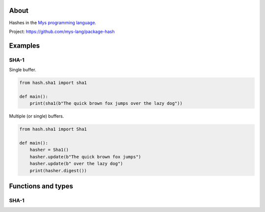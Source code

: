 About
=====

Hashes in the `Mys programming language`_.

Project: https://github.com/mys-lang/package-hash

Examples
========

SHA-1
-----

Single buffer.

.. code-block:: python

   from hash.sha1 import sha1

   def main():
       print(sha1(b"The quick brown fox jumps over the lazy dog"))

Multiple (or single) buffers.

.. code-block:: python

   from hash.sha1 import Sha1

   def main():
       hasher = Sha1()
       hasher.update(b"The quick brown fox jumps")
       hasher.update(b" over the lazy dog")
       print(hasher.digest())

Functions and types
===================

SHA-1
-----

.. mysfile:: src/sha1.mys

.. _Mys programming language: https://mys.readthedocs.io/en/latest/
